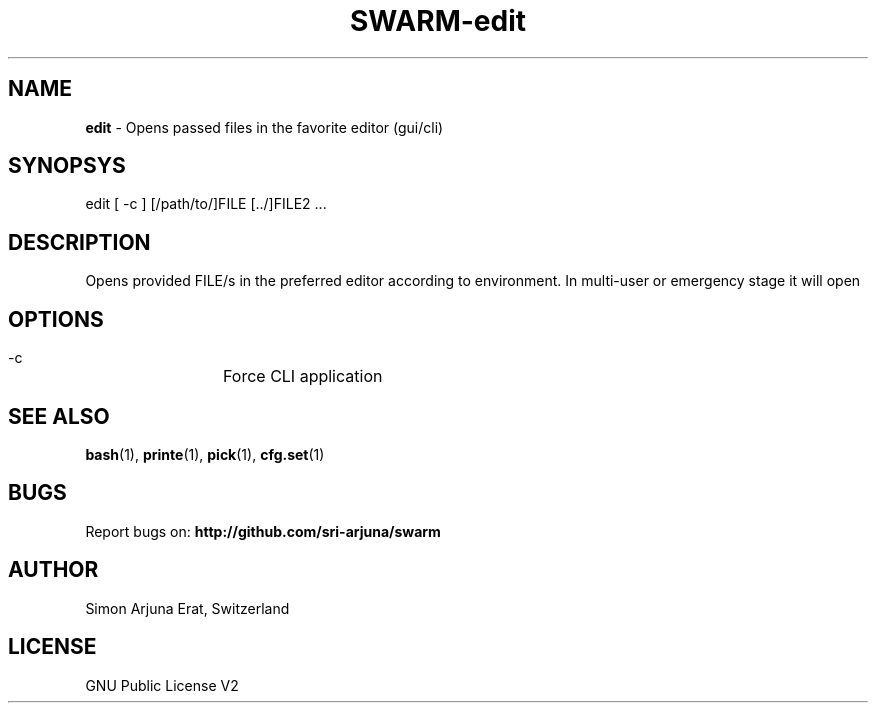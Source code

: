 .TH SWARM-edit 1 "Copyleft 1995-2020" "SWARM 1.0" "SWARM Manual"

.SH NAME
\fBedit\fP - Opens passed files in the favorite editor (gui/cli)

.SH SYNOPSYS
edit [ -c ] [/path/to/]FILE [../]FILE2 \.\.\.

.SH DESCRIPTION
Opens provided FILE/s in the preferred editor according to environment. In multi-user or emergency stage it will open \"$EDITOR_CLI\" and in graphical stage it will open \"$EDITOR_GUI\".

.SH OPTIONS
  -c		Force CLI application

.SH SEE ALSO
\fBbash\fP(1), \fBprinte\fP(1), \fBpick\fP(1), \fBcfg.set\fP(1)

.SH BUGS
Report bugs on: \fBhttp://github.com/sri-arjuna/swarm\fP

.SH AUTHOR
Simon Arjuna Erat, Switzerland

.SH LICENSE
GNU Public License V2
